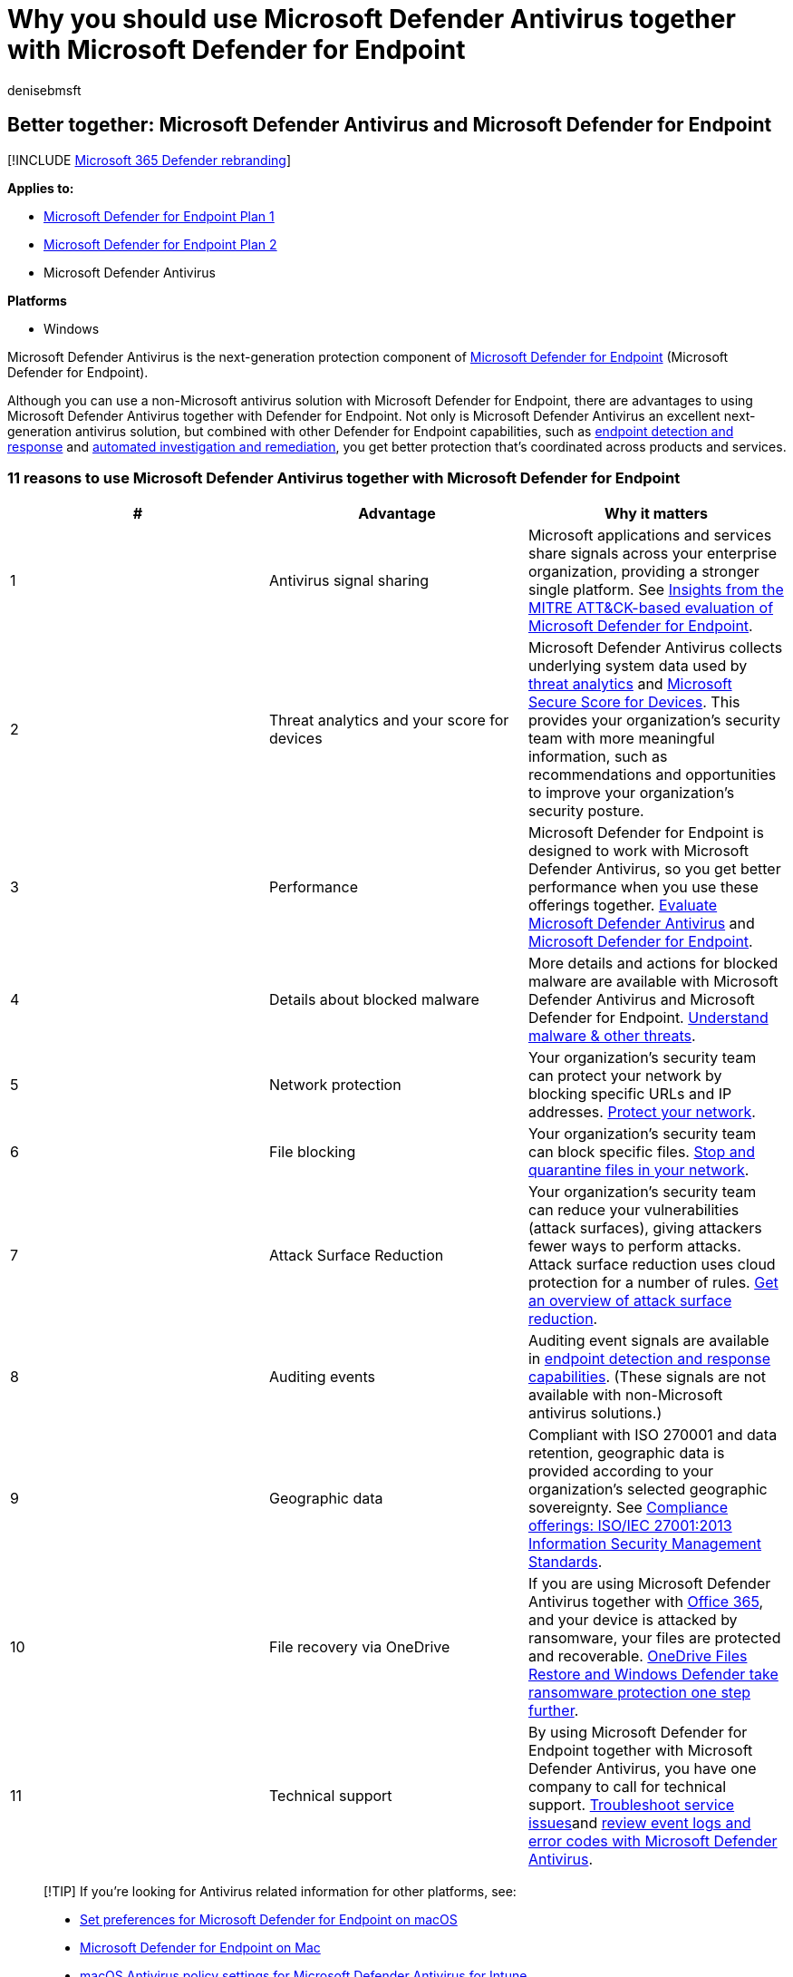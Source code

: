 = Why you should use Microsoft Defender Antivirus together with Microsoft Defender for Endpoint
:audience: ITPro
:author: denisebmsft
:description: For best results, use Microsoft Defender Antivirus together with your other Microsoft offerings.
:keywords: windows defender, antivirus, third party av
:manager: dansimp
:ms.author: deniseb
:ms.collection: m365-security-compliance
:ms.custom: nextgen
:ms.localizationpriority: medium
:ms.mktglfcycl: manage
:ms.reviewer:
:ms.service: microsoft-365-security
:ms.sitesec: library
:ms.subservice: mde
:ms.topic: article
:search.appverid: met150

== Better together: Microsoft Defender Antivirus and Microsoft Defender for Endpoint

[!INCLUDE xref:../../includes/microsoft-defender.adoc[Microsoft 365 Defender rebranding]]

*Applies to:*

* https://go.microsoft.com/fwlink/p/?linkid=2154037[Microsoft Defender for Endpoint Plan 1]
* https://go.microsoft.com/fwlink/p/?linkid=2154037[Microsoft Defender for Endpoint Plan 2]
* Microsoft Defender Antivirus

*Platforms*

* Windows

Microsoft Defender Antivirus is the next-generation protection component of link:/microsoft-365/security/defender-endpoint/microsoft-defender-endpoint[Microsoft Defender for Endpoint] (Microsoft Defender for Endpoint).

Although you can use a non-Microsoft antivirus solution with Microsoft Defender for Endpoint, there are advantages to using Microsoft Defender Antivirus together with Defender for Endpoint.
Not only is Microsoft Defender Antivirus an excellent next-generation antivirus solution, but combined with other Defender for Endpoint capabilities, such as link:/microsoft-365/security/defender-endpoint/overview-endpoint-detection-response[endpoint detection and response] and link:/microsoft-365/security/defender-endpoint/automated-investigations[automated investigation and remediation], you get better protection that's coordinated across products and services.

=== 11 reasons to use Microsoft Defender Antivirus together with Microsoft Defender for Endpoint

|===
| # | Advantage | Why it matters

| 1
| Antivirus signal sharing
| Microsoft applications and services share signals across your enterprise organization, providing a stronger single platform.
See https://www.microsoft.com/security/blog/2018/12/03/insights-from-the-mitre-attack-based-evaluation-of-windows-defender-atp/[Insights from the MITRE ATT&CK-based evaluation of Microsoft Defender for Endpoint].

| 2
| Threat analytics and your score for devices
| Microsoft Defender Antivirus collects underlying system data used by link:/microsoft-365/security/defender-endpoint/threat-analytics[threat analytics] and link:/microsoft-365/security/defender-endpoint/tvm-microsoft-secure-score-devices[Microsoft Secure Score for Devices].
This provides your organization's security team with more meaningful information, such as recommendations and opportunities to improve your organization's security posture.

| 3
| Performance
| Microsoft Defender for Endpoint is designed to work with Microsoft Defender Antivirus, so you get better performance when you use these offerings together.
xref:evaluate-microsoft-defender-antivirus.adoc[Evaluate Microsoft Defender Antivirus] and link:/microsoft-365/security/defender-endpoint/evaluate-mde[Microsoft Defender for Endpoint].

| 4
| Details about blocked malware
| More details and actions for blocked malware are available with Microsoft Defender Antivirus and Microsoft Defender for Endpoint.
link:/windows/security/threat-protection/intelligence/understanding-malware[Understand malware & other threats].

| 5
| Network protection
| Your organization's security team can protect your network by blocking specific URLs and IP addresses.
link:/microsoft-365/security/defender-endpoint/network-protection[Protect your network].

| 6
| File blocking
| Your organization's security team can block specific files.
link:/microsoft-365/security/defender-endpoint/respond-file-alerts#stop-and-quarantine-files-in-your-network[Stop and quarantine files in your network].

| 7
| Attack Surface Reduction
| Your organization's security team can reduce your vulnerabilities (attack surfaces), giving  attackers fewer ways to perform attacks.
Attack surface reduction uses cloud protection for a number of rules.
link:/microsoft-365/security/defender-endpoint/overview-attack-surface-reduction[Get an overview of attack surface reduction].

| 8
| Auditing events
| Auditing event signals are available in link:/microsoft-365/security/defender-endpoint/overview-endpoint-detection-response[endpoint detection and response capabilities].
(These signals are not available with non-Microsoft antivirus solutions.)

| 9
| Geographic data
| Compliant with ISO 270001 and data retention, geographic data is provided according to your organization's selected geographic sovereignty.
See link:/microsoft-365/compliance/offering-iso-27001[Compliance offerings: ISO/IEC 27001:2013 Information Security Management Standards].

| 10
| File recovery via OneDrive
| If you are using Microsoft Defender Antivirus together with link:/Office365/Enterprise[Office 365], and your device is attacked by ransomware, your files are protected and recoverable.
https://techcommunity.microsoft.com/t5/Microsoft-OneDrive-Blog/OneDrive-Files-Restore-and-Windows-Defender-takes-ransomware/ba-p/188001[OneDrive Files Restore and Windows Defender take ransomware protection one step further].

| 11
| Technical support
| By using Microsoft Defender for Endpoint together with Microsoft Defender Antivirus, you have one company to call for technical support.
link:/microsoft-365/security/defender-endpoint/troubleshoot-mdatp[Troubleshoot service issues]and xref:troubleshoot-microsoft-defender-antivirus.adoc[review event logs and error codes with Microsoft Defender Antivirus].
|===

____
[!TIP] If you're looking for Antivirus related information for other platforms, see:

* xref:mac-preferences.adoc[Set preferences for Microsoft Defender for Endpoint on macOS]
* xref:microsoft-defender-endpoint-mac.adoc[Microsoft Defender for Endpoint on Mac]
* link:/mem/intune/protect/antivirus-microsoft-defender-settings-macos[macOS Antivirus policy settings for Microsoft Defender Antivirus for Intune]
* xref:linux-preferences.adoc[Set preferences for Microsoft Defender for Endpoint on Linux]
* xref:microsoft-defender-endpoint-linux.adoc[Microsoft Defender for Endpoint on Linux]
* xref:android-configure.adoc[Configure Defender for Endpoint on Android features]
* xref:ios-configure-features.adoc[Configure Microsoft Defender for Endpoint on iOS features]
____

=== Learn More

link:/microsoft-365/security/defender-endpoint/microsoft-defender-endpoint[Microsoft Defender for Endpoint]

link:/microsoft-365/security/defender-endpoint/next-gen-threat-and-vuln-mgt[Microsoft Defender Vulnerability Management]
